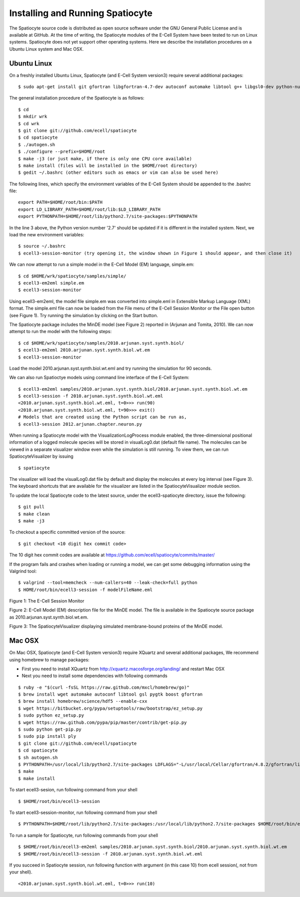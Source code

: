 Installing and Running Spatiocyte
=================================

The Spatiocyte source code is distributed as open source software under
the GNU General Public License and is available at GitHub. At the time
of writing, the Spatiocyte modules of the E-Cell System have been tested
to run on Linux systems. Spatiocyte does not yet support other operating
systems. Here we describe the installation procedures on a Ubuntu Linux
system and Mac OSX.

Ubuntu Linux
------------
 

On a freshly installed Ubuntu Linux, Spatiocyte (and E-Cell System version3) require several additional packages:

::

  $ sudo apt-get install git gfortran libgfortran-4.7-dev autoconf automake libtool g++ libgsl0-dev python-numpy python-ply libboost-python-dev libgtkmm-2.4-dev libgtkglextmm-x11-1.2-dev libhdf5-serial-dev valgrind


The general installation procedure of the Spatiocyte is as follows:

::

  $ cd
  $ mkdir wrk
  $ cd wrk
  $ git clone git://github.com/ecell/spatiocyte
  $ cd spatiocyte
  $ ./autogen.sh
  $ ./configure --prefix=$HOME/root
  $ make -j3 (or just make, if there is only one CPU core available)
  $ make install (files will be installed in the $HOME/root directory)
  $ gedit ~/.bashrc (other editors such as emacs or vim can also be used here)

The following lines, which specify the environment variables of the
E-Cell System should be appended to the .bashrc file:

::

  export PATH=$HOME/root/bin:$PATH
  export LD_LIBRARY_PATH=$HOME/root/lib:$LD_LIBRARY_PATH
  export PYTHONPATH=$HOME/root/lib/python2.7/site-packages:$PYTHONPATH

In the line 3 above, the Python version number '2.7' should be updated
if it is different in the installed system. Next, we load the new
environment variables:

::

  $ source ~/.bashrc
  $ ecell3-session-monitor (try opening it, the window shown in Figure 1 should appear, and then close it)
 

We can now attempt to run a simple model in the E-Cell Model (EM)
language, simple.em:

::

  $ cd $HOME/wrk/spatiocyte/samples/simple/
  $ ecell3-em2eml simple.em
  $ ecell3-session-monitor
 

Using ecell3-em2eml, the model file simple.em was converted into
simple.eml in Extensible Markup Language (XML) format. The simple.eml
file can now be loaded from the File menu of the E-Cell Session Monitor
or the File open button (see Figure 1). Try running the simulation by
clicking on the Start button.

 

The Spatiocyte package includes the MinDE model (see Figure 2)
reported in (Arjunan and Tomita, 2010). We can now attempt to run the
model with the following steps:

::

  $ cd $HOME/wrk/spatiocyte/samples/2010.arjunan.syst.synth.biol/
  $ ecell3-em2eml 2010.arjunan.syst.synth.biol.wt.em
  $ ecell3-session-monitor
 

Load the model 2010.arjunan.syst.synth.biol.wt.eml and try running the
simulation for 90 seconds.

We can also run Spatioctye models using command line interface of the
E-Cell System:

::

  $ ecell3-em2eml samples/2010.arjunan.syst.synth.biol/2010.arjunan.syst.synth.biol.wt.em
  $ ecell3-session -f 2010.arjunan.syst.synth.biol.wt.eml
  <2010.arjunan.syst.synth.biol.wt.eml, t=0>>> run(90)
  <2010.arjunan.syst.synth.biol.wt.eml, t=90>>> exit()
  # Models that are created using the Python script can be run as,
  $ ecell3-session 2012.arjunan.chapter.neuron.py


When running a Spatiocyte model with the VisualizationLogProcess module
enabled, the three-dimensional positional information of a logged
molecule species will be stored in visualLog0.dat (default file name).
The molecules can be viewed in a separate visualizer window even while
the simulation is still running. To view them, we can run
SpatiocyteVisualizer by issuing

::

  $ spatiocyte


The visualizer will load the visualLog0.dat file by default and display
the molecules at every log interval (see Figure 3). The keyboard
shortcuts that are available for the visualizer are listed in the
SpatiocyteVisualizer module section.

To update the local Spatiocyte code to the latest source, under the
ecell3-spatiocyte directory, issue the following:

::

  $ git pull
  $ make clean
  $ make -j3


To checkout a specific committed version of the source:

::

  $ git checkout <10 digit hex commit code>


The 10 digit hex commit codes are available at
`https://github.com/ecell/spatiocyte/commits/master/ <https://github.com/ecell/ecell3-spatiocyte/commits/master/>`__

If the program fails and crashes when loading or running a model, we can
get some debugging information using the Valgrind tool:

::

  $ valgrind --tool=memcheck --num-callers=40 --leak-check=full python
  $ HOME/root/bin/ecell3-session -f modelFileName.eml


.. image:: https://raw.github.com/ecell/spatiocyte-docs/master/images/image12.png

 

Figure 1: The E-Cell Session Monitor

.. code-block:: none
   :linenos:

   Stepper SpatiocyteStepper(SS) { VoxelRadius 1e-8; } # m
   System System(/) {
     StepperID SS;
     Variable Variable(GEOMETRY) { Value 3; } # rod shaped compartment
     Variable Variable(LENGTHX) { Value 4.5e-6; } # m
     Variable Variable(LENGTHY) { Value 1e-6; } # m
     Variable Variable(VACANT) { Value 0; }
     Variable Variable(MinDatp) { Value 0; } # molecule number
     Variable Variable(MinDadp) { Value 1300; } # molecule number
     Variable Variable(MinEE) { Value 0; } # molecule number
     Process DiffusionProcess(diffuseMinD) {
       VariableReferenceList [\_ Variable:/:MinDatp] [\_Variable:/:MinDadp];
       D 16e-12; } # m^2/s
     Process DiffusionProcess(diffuseMinE) {
       VariableReferenceList [\_ Variable:/:MinEE];
       D 10e-12; } # m^2/s
     Process VisualizationLogProcess(visualize) {
       VariableReferenceList [\_ Variable:/Surface:MinEE] [\_Variable:/Surface:MinDEE] [\_ Variable:/Surface:MinDEED]
                             [\_ Variable:/Surface:MinD];
       LogInterval 0.5; } # s
     Process MicroscopyTrackingProcess(track) {
       VariableReferenceList [\_ Variable:/Surface:MinEE 2] [\_Variable:/Surface:MinDEE 3] [\_ Variable:/Surface:MinDEED 4]
                             [\_ Variable:/Surface:MinD 1] [\_Variable:/Surface:MinEE -2] [\_ Variable:/Surface:MinDEED -2]
                             [\_ Variable:/Surface:MinEE -1] [\_Variable:/Surface:MinDEED -4] [\_ Variable:/Surface:MinD -1];
       FileName "microscopyLog0.dat"; }
     Process MoleculePopulateProcess(populate) {
       VariableReferenceList [\_ Variable:/:MinDatp] [\_Variable:/:MinDadp] [\_ Variable:/:MinEE] [\_ Variable:/Surface:MinD]
                             [\_ Variable:/Surface:MinDEE] [\_Variable:/Surface:MinDEED] [\_ Variable:/Surface:MinEE]; }
   }
   
   System System(/Surface) {
     StepperID SS;
     Variable Variable(DIMENSION) { Value 2; } # surface compartment
     Variable Variable(VACANT) { Value 0; }
     Variable Variable(MinD) { Value 0; } # molecule number
     Variable Variable(MinEE) { Value 0; } # molecule number
     Variable Variable(MinDEE) { Value 700; } # molecule number
     Variable Variable(MinDEED) { Value 0; } # molecule number
     Process DiffusionProcess(diffuseMinD) {
       VariableReferenceList [\_ Variable:/Surface:MinD];
       D 0.02e-12; } # m^2/s
     Process DiffusionProcess(diffuseMinEE) {
       VariableReferenceList [\_ Variable:/Surface:MinEE];
       D 0.02e-12; } # m^2/s
     Process DiffusionProcess(diffuseMinDEE) {
       VariableReferenceList [\_ Variable:/Surface:MinDEE];
       D 0.02e-12; } # m^2/s
     Process DiffusionProcess(diffuseMinDEED) {
        VariableReferenceList [\_ Variable:/Surface:MinDEED];
       D 0.02e-12; } # m^2/s
     Process DiffusionInfluencedReactionProcess(reaction1) {
       VariableReferenceList [\_ Variable:/Surface:VACANT -1] [\_Variable:/:MinDatp -1] [\_ Variable:/Surface:MinD 1];
       k 2.2e-8; } # m/s
     Process DiffusionInfluencedReactionProcess(reaction2) {
       VariableReferenceList [\_ Variable:/Surface:MinD -1] [\_Variable:/:MinDatp -1] [\_ Variable:/Surface:MinD 1]
                             [\_ Variable:/Surface:MinD 1];
       k 3e-20; } # m^3/s
     Process DiffusionInfluencedReactionProcess(reaction3) {
       VariableReferenceList [\_ Variable:/Surface:MinD -1] [\_Variable:/:MinEE -1] [\_ Variable:/Surface:MinDEE 1];
       k 5e-19; } # m^3/s
     Process SpatiocyteNextReactionProcess(reaction4) {
       VariableReferenceList [\_ Variable:/Surface:MinDEE -1] [\_Variable:/Surface:MinEE 1] [\_ Variable:/:MinDadp 1];
       k 1; } # s^{-1}
     Process SpatiocyteNextReactionProcess(reaction5) {
       VariableReferenceList [\_ Variable:/:MinDadp -1] [\_Variable:/:MinDatp 1];
       k 5; } # s^{-1}
     Process DiffusionInfluencedReactionProcess(reaction6) {
       VariableReferenceList [\_ Variable:/Surface:MinDEE -1] [\_Variable:/Surface:MinD -1] [\_ Variable:/Surface:MinDEED 1];
       k 5e-15; } # m^2/s
     Process SpatiocyteNextReactionProcess(reaction7) {
       VariableReferenceList [\_ Variable:/Surface:MinDEED -1] [\_Variable:/Surface:MinDEE 1] [\_ Variable:/:MinDadp 1];
       k 1; } # s^{-1}
     Process SpatiocyteNextReactionProcess(reaction8) {
       VariableReferenceList [\_ Variable:/Surface:MinEE -1] [\_Variable:/:MinEE 1];
       k 0.83; } # s^{-1}
   }
  
 

Figure 2: E-Cell Model (EM) description file for the MinDE model. The
file is available in the Spatiocyte source package as
2010.arjunan.syst.synth.biol.wt.em.

.. image:: https://raw.github.com/ecell/spatiocyte-docs/master/images/image13.png

 

Figure 3: The SpatiocyteVisualizer displaying simulated membrane-bound
proteins of the MinDE model.

Mac OSX
-------

On Mac OSX, Spatiocyte (and E-Cell System version3) require XQuartz and several additional packages, We recommend using homebrew to manage packages:

- First you need to install XQuartz from http://xquartz.macosforge.org/landing/ and restart Mac OSX
- Next you need to install some dependencies with following commands

::

  $ ruby -e "$(curl -fsSL https://raw.github.com/mxcl/homebrew/go)"
  $ brew install wget automake autoconf libtool gsl pygtk boost gfortran
  $ brew install homebrew/science/hdf5 --enable-cxx
  $ wget https://bitbucket.org/pypa/setuptools/raw/bootstrap/ez_setup.py
  $ sudo python ez_setup.py
  $ wget https://raw.github.com/pypa/pip/master/contrib/get-pip.py
  $ sudo python get-pip.py
  $ sudo pip install ply
  $ git clone git://github.com/ecell/spatiocyte
  $ cd spatiocyte
  $ sh autogen.sh
  $ PYTHONPATH=/usr/local/lib/python2.7/site-packages LDFLAGS="-L/usr/local/Cellar/gfortran/4.8.2/gfortran/lib" ./configure --prefix=$HOME/root --disable-visualizer
  $ make
  $ make install

To start ecell3-sesion, run following command from your shell

::

  $ $HOME/root/bin/ecell3-session

To start ecell3-session-monitor, run following command from your shell

::

  $ PYTHONPATH=$HOME/root/lib/python2.7/site-packages:/usr/local/lib/python2.7/site-packages $HOME/root/bin/ecell3-session-monitor

To run a sample for Spatiocyte, run following commands from your shell

::

  $ $HOME/root/bin/ecell3-em2eml samples/2010.arjunan.syst.synth.biol/2010.arjunan.syst.synth.biol.wt.em
  $ $HOME/root/bin/ecell3-session -f 2010.arjunan.syst.synth.biol.wt.eml

If you succeed in Spatiocyte session, run following function with argument (in this case 10) from ecell session(, not from your shell).

::

  <2010.arjunan.syst.synth.biol.wt.eml, t=0>>> run(10)
